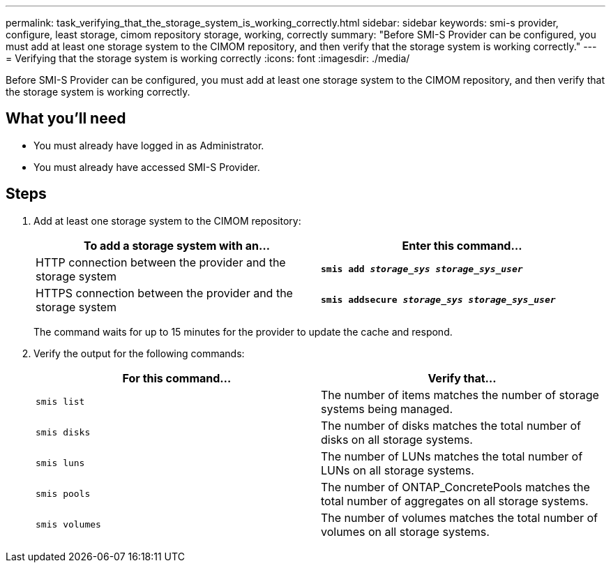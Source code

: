 ---
permalink: task_verifying_that_the_storage_system_is_working_correctly.html
sidebar: sidebar
keywords: smi-s provider, configure, least storage, cimom repository storage, working, correctly
summary: "Before SMI-S Provider can be configured, you must add at least one storage system to the CIMOM repository, and then verify that the storage system is working correctly."
---
= Verifying that the storage system is working correctly
:icons: font
:imagesdir: ./media/

[.lead]
Before SMI-S Provider can be configured, you must add at least one storage system to the CIMOM repository, and then verify that the storage system is working correctly.

== What you'll need

* You must already have logged in as Administrator.
* You must already have accessed SMI-S Provider.

== Steps

. Add at least one storage system to the CIMOM repository:
+
[cols="2*",options="header"]
|===
| To add a storage system with an...| Enter this command...
a|
HTTP connection between the provider and the storage system
a|
`*smis add _storage_sys storage_sys_user_*`
a|
HTTPS connection between the provider and the storage system
a|
`*smis addsecure _storage_sys storage_sys_user_*`
|===
The command waits for up to 15 minutes for the provider to update the cache and respond.

. Verify the output for the following commands:
+
[cols="2*",options="header"]
|===
| For this command...| Verify that...
a|
`smis list`
a|
The number of items matches the number of storage systems being managed.
a|
`smis disks`
a|
The number of disks matches the total number of disks on all storage systems.
a|
`smis luns`
a|
The number of LUNs matches the total number of LUNs on all storage systems.
a|
`smis pools`
a|
The number of ONTAP_ConcretePools matches the total number of aggregates on all storage systems.
a|
`smis volumes`
a|
The number of volumes matches the total number of volumes on all storage systems.
|===
